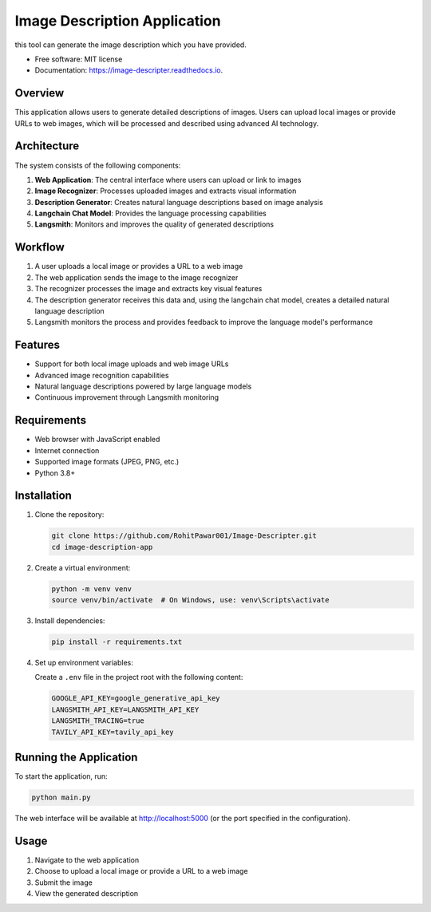 =============================
Image Description Application
=============================


.. image:: https://img.shields.io/pypi/v/image_descripter.svg
        :target: https://pypi.python.org/pypi/image_descripter

.. image:: https://img.shields.io/travis/RohitPawar001/image_descripter.svg
        :target: https://travis-ci.com/RohitPawar001/image_descripter

.. image:: https://readthedocs.org/projects/image-descripter/badge/?version=latest
        :target: https://image-descripter.readthedocs.io/en/latest/?version=latest
        :alt: Documentation Status




this tool can generate the image description which you have provided.


* Free software: MIT license
* Documentation: https://image-descripter.readthedocs.io.




Overview
--------

This application allows users to generate detailed descriptions of images. Users can upload local images or provide URLs to web images, which will be processed and described using advanced AI technology.

Architecture
-----------

The system consists of the following components:

1. **Web Application**: The central interface where users can upload or link to images
2. **Image Recognizer**: Processes uploaded images and extracts visual information
3. **Description Generator**: Creates natural language descriptions based on image analysis
4. **Langchain Chat Model**: Provides the language processing capabilities
5. **Langsmith**: Monitors and improves the quality of generated descriptions

Workflow
--------

1. A user uploads a local image or provides a URL to a web image
2. The web application sends the image to the image recognizer
3. The recognizer processes the image and extracts key visual features
4. The description generator receives this data and, using the langchain chat model, creates a detailed natural language description
5. Langsmith monitors the process and provides feedback to improve the language model's performance

Features
--------

- Support for both local image uploads and web image URLs
- Advanced image recognition capabilities
- Natural language descriptions powered by large language models
- Continuous improvement through Langsmith monitoring

Requirements
-----------

- Web browser with JavaScript enabled
- Internet connection
- Supported image formats (JPEG, PNG, etc.)
- Python 3.8+

Installation
-----------

1. Clone the repository:

   .. code-block:: bash

      git clone https://github.com/RohitPawar001/Image-Descripter.git
      cd image-description-app

2. Create a virtual environment:

   .. code-block:: bash

      python -m venv venv
      source venv/bin/activate  # On Windows, use: venv\Scripts\activate

3. Install dependencies:

   .. code-block:: bash

      pip install -r requirements.txt

4. Set up environment variables:

   Create a ``.env`` file in the project root with the following content:

   .. code-block:: 

      GOOGLE_API_KEY=google_generative_api_key
      LANGSMITH_API_KEY=LANGSMITH_API_KEY
      LANGSMITH_TRACING=true
      TAVILY_API_KEY=tavily_api_key

Running the Application
----------------------

To start the application, run:

.. code-block:: bash

   python main.py

The web interface will be available at http://localhost:5000 (or the port specified in the configuration).

Usage
-----

1. Navigate to the web application
2. Choose to upload a local image or provide a URL to a web image
3. Submit the image
4. View the generated description
